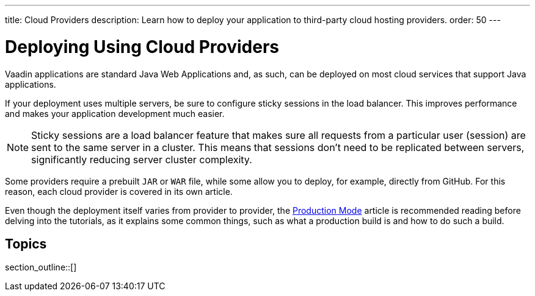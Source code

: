 ---
title: Cloud Providers
description: Learn how to deploy your application to third-party cloud hosting providers.
order: 50
---

= Deploying Using Cloud Providers

Vaadin applications are standard Java Web Applications and, as such, can be deployed on most cloud services that support Java applications.

If your deployment uses multiple servers, be sure to configure sticky sessions in the load balancer.
This improves performance and makes your application development much easier.

[NOTE]
Sticky sessions are a load balancer feature that makes sure all requests from a particular user (session) are sent to the same server in a cluster.
This means that sessions don't need to be replicated between servers, significantly reducing server cluster complexity.

Some providers require a prebuilt `JAR` or `WAR` file, while some allow you to deploy, for example, directly from GitHub.
For this reason, each cloud provider is covered in its own article.

Even though the deployment itself varies from provider to provider, the <<.#, Production Mode>> article is recommended reading before delving into the tutorials, as it explains some common things, such as what a production build is and how to do such a build.


== Topics

section_outline::[]
